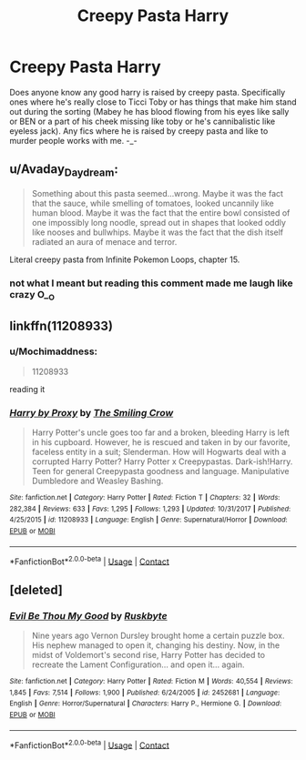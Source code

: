 #+TITLE: Creepy Pasta Harry

* Creepy Pasta Harry
:PROPERTIES:
:Author: Mochimaddness
:Score: 2
:DateUnix: 1525068915.0
:DateShort: 2018-Apr-30
:FlairText: Request
:END:
Does anyone know any good harry is raised by creepy pasta. Specifically ones where he's really close to Ticci Toby or has things that make him stand out during the sorting (Mabey he has blood flowing from his eyes like sally or BEN or a part of his cheek missing like toby or he's cannibalistic like eyeless jack). Any fics where he is raised by creepy pasta and like to murder people works with me. -_-


** u/Avaday_Daydream:
#+begin_quote
  Something about this pasta seemed...wrong. Maybe it was the fact that the sauce, while smelling of tomatoes, looked uncannily like human blood. Maybe it was the fact that the entire bowl consisted of one impossibly long noodle, spread out in shapes that looked oddly like nooses and bullwhips. Maybe it was the fact that the dish itself radiated an aura of menace and terror.
#+end_quote

Literal creepy pasta from Infinite Pokemon Loops, chapter 15.
:PROPERTIES:
:Author: Avaday_Daydream
:Score: 6
:DateUnix: 1525089356.0
:DateShort: 2018-Apr-30
:END:

*** not what I meant but reading this comment made me laugh like crazy O__O
:PROPERTIES:
:Author: Mochimaddness
:Score: 1
:DateUnix: 1525119866.0
:DateShort: 2018-May-01
:END:


** linkffn(11208933)
:PROPERTIES:
:Author: zerkses
:Score: 1
:DateUnix: 1525197226.0
:DateShort: 2018-May-01
:END:

*** u/Mochimaddness:
#+begin_quote
  11208933
#+end_quote

reading it
:PROPERTIES:
:Author: Mochimaddness
:Score: 2
:DateUnix: 1525229670.0
:DateShort: 2018-May-02
:END:


*** [[https://www.fanfiction.net/s/11208933/1/][*/Harry by Proxy/*]] by [[https://www.fanfiction.net/u/6365873/The-Smiling-Crow][/The Smiling Crow/]]

#+begin_quote
  Harry Potter's uncle goes too far and a broken, bleeding Harry is left in his cupboard. However, he is rescued and taken in by our favorite, faceless entity in a suit; Slenderman. How will Hogwarts deal with a corrupted Harry Potter? Harry Potter x Creepypastas. Dark-ish!Harry. Teen for general Creepypasta goodness and language. Manipulative Dumbledore and Weasley Bashing.
#+end_quote

^{/Site/:} ^{fanfiction.net} ^{*|*} ^{/Category/:} ^{Harry} ^{Potter} ^{*|*} ^{/Rated/:} ^{Fiction} ^{T} ^{*|*} ^{/Chapters/:} ^{32} ^{*|*} ^{/Words/:} ^{282,384} ^{*|*} ^{/Reviews/:} ^{633} ^{*|*} ^{/Favs/:} ^{1,295} ^{*|*} ^{/Follows/:} ^{1,293} ^{*|*} ^{/Updated/:} ^{10/31/2017} ^{*|*} ^{/Published/:} ^{4/25/2015} ^{*|*} ^{/id/:} ^{11208933} ^{*|*} ^{/Language/:} ^{English} ^{*|*} ^{/Genre/:} ^{Supernatural/Horror} ^{*|*} ^{/Download/:} ^{[[http://www.ff2ebook.com/old/ffn-bot/index.php?id=11208933&source=ff&filetype=epub][EPUB]]} ^{or} ^{[[http://www.ff2ebook.com/old/ffn-bot/index.php?id=11208933&source=ff&filetype=mobi][MOBI]]}

--------------

*FanfictionBot*^{2.0.0-beta} | [[https://github.com/tusing/reddit-ffn-bot/wiki/Usage][Usage]] | [[https://www.reddit.com/message/compose?to=tusing][Contact]]
:PROPERTIES:
:Author: FanfictionBot
:Score: 1
:DateUnix: 1525197233.0
:DateShort: 2018-May-01
:END:


** [deleted]
:PROPERTIES:
:Score: 1
:DateUnix: 1525228465.0
:DateShort: 2018-May-02
:END:

*** [[https://www.fanfiction.net/s/2452681/1/][*/Evil Be Thou My Good/*]] by [[https://www.fanfiction.net/u/226550/Ruskbyte][/Ruskbyte/]]

#+begin_quote
  Nine years ago Vernon Dursley brought home a certain puzzle box. His nephew managed to open it, changing his destiny. Now, in the midst of Voldemort's second rise, Harry Potter has decided to recreate the Lament Configuration... and open it... again.
#+end_quote

^{/Site/:} ^{fanfiction.net} ^{*|*} ^{/Category/:} ^{Harry} ^{Potter} ^{*|*} ^{/Rated/:} ^{Fiction} ^{M} ^{*|*} ^{/Words/:} ^{40,554} ^{*|*} ^{/Reviews/:} ^{1,845} ^{*|*} ^{/Favs/:} ^{7,514} ^{*|*} ^{/Follows/:} ^{1,900} ^{*|*} ^{/Published/:} ^{6/24/2005} ^{*|*} ^{/id/:} ^{2452681} ^{*|*} ^{/Language/:} ^{English} ^{*|*} ^{/Genre/:} ^{Horror/Supernatural} ^{*|*} ^{/Characters/:} ^{Harry} ^{P.,} ^{Hermione} ^{G.} ^{*|*} ^{/Download/:} ^{[[http://www.ff2ebook.com/old/ffn-bot/index.php?id=2452681&source=ff&filetype=epub][EPUB]]} ^{or} ^{[[http://www.ff2ebook.com/old/ffn-bot/index.php?id=2452681&source=ff&filetype=mobi][MOBI]]}

--------------

*FanfictionBot*^{2.0.0-beta} | [[https://github.com/tusing/reddit-ffn-bot/wiki/Usage][Usage]] | [[https://www.reddit.com/message/compose?to=tusing][Contact]]
:PROPERTIES:
:Author: FanfictionBot
:Score: 1
:DateUnix: 1525228471.0
:DateShort: 2018-May-02
:END:
